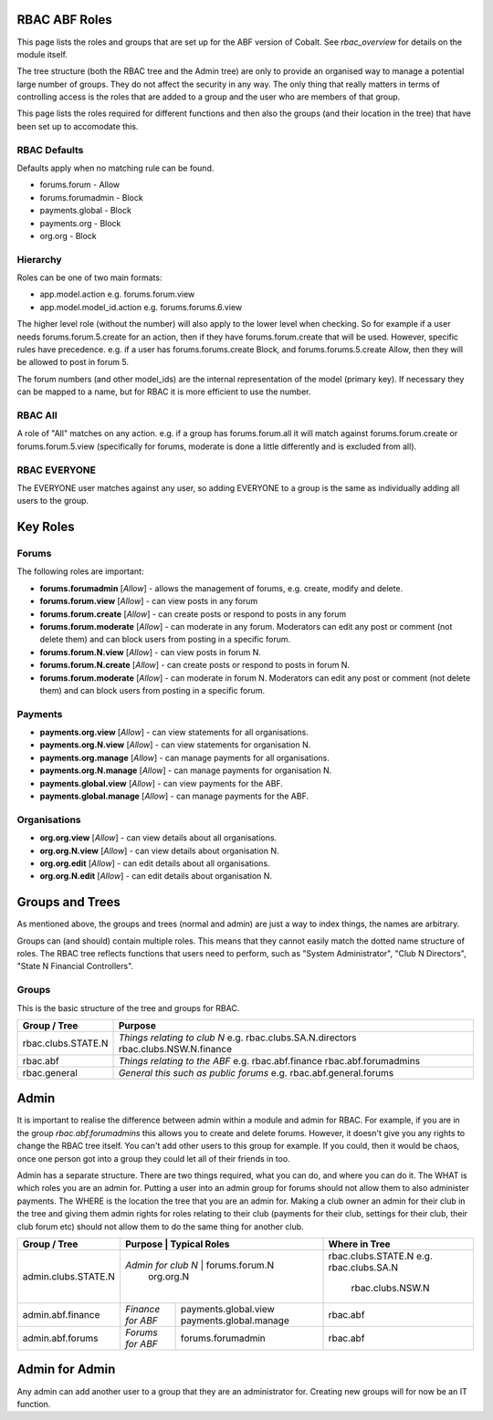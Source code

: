 .. _rbac_ABF_Roles:


.. image:: images/cobalt.jpg
 :width: 300
 :alt: Cobalt Chemical Symbol

RBAC ABF Roles
==============

This page lists the roles and groups that are set up for the ABF version
of Cobalt. See `rbac_overview` for details on the module itself.

The tree structure (both the RBAC tree and the Admin tree) are only to
provide an organised way to manage a potential large number of groups.
They do not affect the security in any way. The only thing that really matters
in terms of controlling access is the roles that are added to a group and the
user who are members of that group.

This page lists the roles required for different functions and then also
the groups (and their location in the tree) that have been set up to accomodate
this.

RBAC Defaults
-------------

Defaults apply when no matching rule can be found.

* forums.forum - Allow
* forums.forumadmin - Block
* payments.global - Block
* payments.org - Block
* org.org - Block

Hierarchy
---------

Roles can be one of two main formats:

* app.model.action e.g. forums.forum.view
* app.model.model_id.action e.g. forums.forums.6.view

The higher level role (without the number) will also apply to the lower level
when checking. So for example if a user needs forums.forum.5.create for an
action, then if they have forums.forum.create that will be used. However,
specific rules have precedence. e.g. if a user has forums.forums.create Block,
and forums.forums.5.create Allow, then they will be allowed to post in forum 5.

The forum numbers (and other model_ids) are the internal representation of the
model (primary key). If necessary they can be mapped to a name, but for RBAC
it is more efficient to use the number.

RBAC All
--------

A role of "All" matches on any action. e.g. if a group has forums.forum.all
it will match against forums.forum.create or forums.forum.5.view (specifically for
forums, moderate is done a little differently and is excluded from all).

RBAC EVERYONE
-------------

The EVERYONE user matches against any user, so adding EVERYONE to a group is
the same as individually adding all users to the group.

Key Roles
=========

Forums
------

The following roles are important:

* **forums.forumadmin** [*Allow*] - allows the management of forums, e.g. create, modify and
  delete.

* **forums.forum.view** [*Allow*] - can view posts in any forum

* **forums.forum.create** [*Allow*] - can create posts or respond to posts in any forum

* **forums.forum.moderate** [*Allow*] - can moderate in any forum. Moderators can
  edit any post or comment (not delete them) and can block users from posting
  in a specific forum.

* **forums.forum.N.view** [*Allow*] - can view posts in forum N.

* **forums.forum.N.create** [*Allow*] - can create posts or respond to posts in forum N.

* **forums.forum.moderate** [*Allow*] - can moderate in forum N. Moderators can
  edit any post or comment (not delete them) and can block users from posting
  in a specific forum.

Payments
--------

* **payments.org.view** [*Allow*] - can view statements for all organisations.

* **payments.org.N.view** [*Allow*] - can view statements for organisation N.

* **payments.org.manage** [*Allow*] - can manage payments for all organisations.

* **payments.org.N.manage** [*Allow*] - can manage payments for organisation N.

* **payments.global.view** [*Allow*] - can view payments for the ABF.

* **payments.global.manage** [*Allow*] - can manage payments for the ABF.

Organisations
-------------

* **org.org.view** [*Allow*] - can view details about all organisations.

* **org.org.N.view** [*Allow*] - can view details about organisation N.

* **org.org.edit** [*Allow*] - can edit details about all organisations.

* **org.org.N.edit** [*Allow*] - can edit details about organisation N.

Groups and Trees
================

As mentioned above, the groups and trees (normal and admin) are just a way to index
things, the names are arbitrary.

Groups can (and should) contain multiple roles. This means that they cannot
easily match the dotted name structure of roles. The RBAC tree reflects functions
that users need to perform, such as "System Administrator", "Club N Directors",
"State N Financial Controllers".

Groups
------

This is the basic structure of the tree and groups for RBAC.

+------------------------+-----------------------------------------+
| Group / Tree           | Purpose                                 |
+========================+=========================================+
| rbac.clubs.STATE.N     | *Things relating to club N*             |
|                        | e.g. rbac.clubs.SA.N.directors          |
|                        | rbac.clubs.NSW.N.finance                |
+------------------------+-----------------------------------------+
| rbac.abf               | *Things relating to the ABF*            |
|                        | e.g. rbac.abf.finance                   |
|                        | rbac.abf.forumadmins                    |
+------------------------+-----------------------------------------+
| rbac.general           | *General this such as public forums*    |
|                        | e.g. rbac.abf.general.forums            |
+------------------------+-----------------------------------------+

Admin
=====

It is important to realise the difference between admin within a module and
admin for RBAC. For example, if you are in the group *rbac.abf.forumadmins*
this allows you to create and delete forums. However, it doesn't give you any
rights to change the RBAC tree itself. You can't add other users to this
group for example. If you could, then it would be chaos, once one person
got into a group they could let all of their friends in too.

Admin has a separate structure. There are two things required, what you can do,
and where you can do it. The WHAT is which roles you are an admin for. Putting
a user into an admin group for forums should not allow them to also administer
payments. The WHERE is the location the tree that you are an admin for.
Making a club owner an admin for their club in the tree and giving them
admin rights for roles relating to their club (payments for their club,
settings for their club, their club forum etc) should not allow them to do
the same thing for another club.


+------------------------+-------------------------+------------------------+------------------------------------+
| Group / Tree           | Purpose                 | Typical Roles          |  Where in Tree                     |
+========================+==================================================+====================================+
| admin.clubs.STATE.N    | *Admin for club N*      | forums.forum.N         | rbac.clubs.STATE.N                 |
|                        |                         | org.org.N              | e.g. rbac.clubs.SA.N               |
|                        |                         |                        |      rbac.clubs.NSW.N              |
+------------------------+-------------------------+------------------------+------------------------------------+
| admin.abf.finance      | *Finance for ABF*       | payments.global.view   | rbac.abf                           |
|                        |                         | payments.global.manage |                                    |
+------------------------+-------------------------+------------------------+------------------------------------+
| admin.abf.forums       | *Forums for ABF*        | forums.forumadmin      | rbac.abf                           |
|                        |                         |                        |                                    |
+------------------------+-------------------------+------------------------+------------------------------------+

Admin for Admin
===============

Any admin can add another user to a group that they are an administrator for.
Creating new groups will for now be an IT function.
